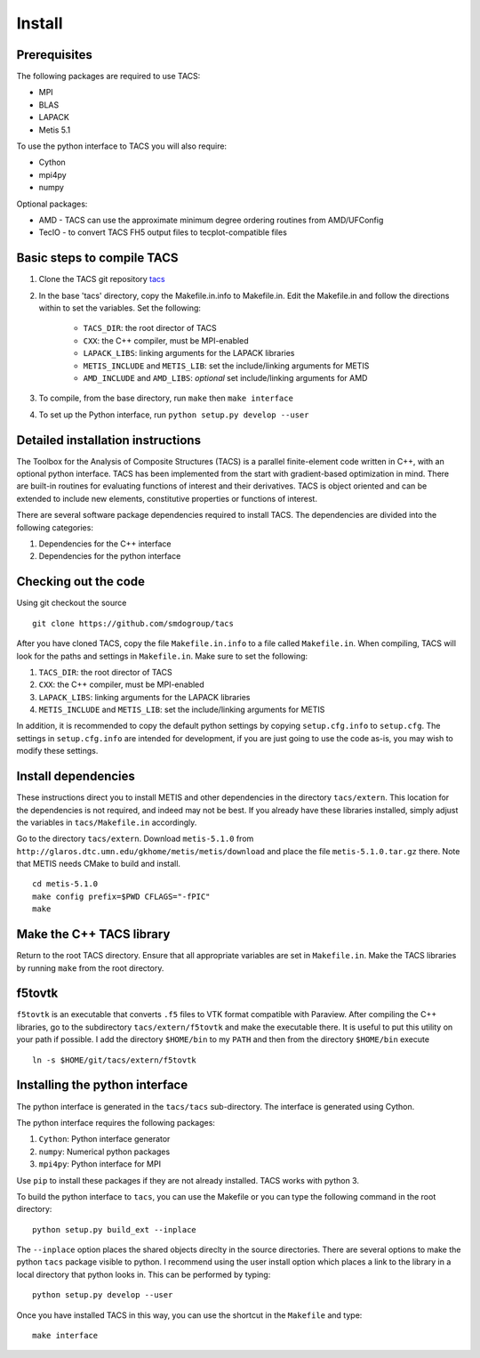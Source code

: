 Install
*******

Prerequisites
-------------

The following packages are required to use TACS:

* MPI
* BLAS
* LAPACK
* Metis 5.1

To use the python interface to TACS you will also require:

* Cython
* mpi4py
* numpy

Optional packages:

* AMD - TACS can use the approximate minimum degree ordering routines from AMD/UFConfig
* TecIO - to convert TACS FH5 output files to tecplot-compatible files

Basic steps to compile TACS
---------------------------

#. Clone the TACS git repository tacs_
#. In the base 'tacs' directory, copy the Makefile.in.info to Makefile.in. Edit
   the Makefile.in and follow the directions within to set the variables. Set
   the following:

    * ``TACS_DIR``: the root director of TACS
    * ``CXX``: the C++ compiler, must be MPI-enabled
    * ``LAPACK_LIBS``: linking arguments for the LAPACK libraries
    * ``METIS_INCLUDE`` and ``METIS_LIB``: set the include/linking arguments for METIS
    * ``AMD_INCLUDE`` and ``AMD_LIBS``: *optional* set include/linking arguments for AMD

#. To compile, from the base directory, run ``make`` then ``make interface``
#. To set up the Python interface, run ``python setup.py develop --user``

.. _tacs: https://github.com/smdogroup/tacs

Detailed installation instructions
----------------------------------

The Toolbox for the Analysis of Composite Structures (TACS) is a
parallel finite-element code written in C++, with an optional python
interface. TACS has been implemented from the start with gradient-based
optimization in mind. There are built-in routines for evaluating
functions of interest and their derivatives. TACS is object oriented
and can be extended to include new elements, constitutive properties
or functions of interest.

There are several software package dependencies required to install
TACS. The dependencies are divided into the following categories:

#. Dependencies for the C++ interface
#. Dependencies for the python interface

Checking out the code
---------------------

Using git checkout the source

::

    git clone https://github.com/smdogroup/tacs

After you have cloned TACS, copy the file ``Makefile.in.info`` to a file called ``Makefile.in``.
When compiling, TACS will look for the paths and settings in ``Makefile.in``.
Make sure to set the following:

#. ``TACS_DIR``: the root director of TACS
#. ``CXX``: the C++ compiler, must be MPI-enabled
#. ``LAPACK_LIBS``: linking arguments for the LAPACK libraries
#. ``METIS_INCLUDE`` and ``METIS_LIB``: set the include/linking arguments for METIS

In addition, it is recommended to copy the default python settings by copying ``setup.cfg.info`` to ``setup.cfg``.
The settings in ``setup.cfg.info`` are intended for development, if you are just going to use the code as-is,
you may wish to modify these settings.

Install dependencies
--------------------

These instructions direct you to install METIS and other dependencies in the directory ``tacs/extern``.
This location for the dependencies is not required, and indeed may not be best.
If you already have these libraries installed, simply adjust the variables in ``tacs/Makefile.in`` accordingly.

Go to the directory ``tacs/extern``. Download ``metis-5.1.0`` from ``http://glaros.dtc.umn.edu/gkhome/metis/metis/download`` and place the file ``metis-5.1.0.tar.gz`` there.
Note that METIS needs CMake to build and install.

::

    cd metis-5.1.0
    make config prefix=$PWD CFLAGS="-fPIC"
    make

Make the C++ TACS library
-------------------------

Return to the root TACS directory.
Ensure that all appropriate variables are set in ``Makefile.in``.
Make the TACS libraries by running ``make`` from the root directory.

f5tovtk
-------

``f5tovtk`` is an executable that converts ``.f5`` files to VTK format compatible with Paraview.
After compiling the C++ libraries, go to the subdirectory ``tacs/extern/f5tovtk`` and make the executable there.
It is useful to put this utility on your path if possible.
I add the directory ``$HOME/bin`` to my ``PATH`` and then from the directory ``$HOME/bin`` execute

::

    ln -s $HOME/git/tacs/extern/f5tovtk

Installing the python interface
-------------------------------

The python interface is generated in the ``tacs/tacs`` sub-directory.
The interface is generated using Cython.

The python interface requires the following packages:

#. ``Cython``: Python interface generator
#. ``numpy``: Numerical python packages
#. ``mpi4py``: Python interface for MPI

Use ``pip`` to install these packages if they are not already installed.
TACS works with python 3.

To build the python interface to ``tacs``, you can use the Makefile
or you can type the following command in the root directory:

::

    python setup.py build_ext --inplace

The ``--inplace`` option places the shared objects direclty in the source directories.
There are several options to make the python ``tacs`` package visible to python.
I recommend using the user install option which places a link to the library in a local directory that python looks in.
This can be performed by typing:

::

    python setup.py develop --user

Once you have installed TACS in this way, you can use the shortcut in the ``Makefile`` and type:

::

    make interface